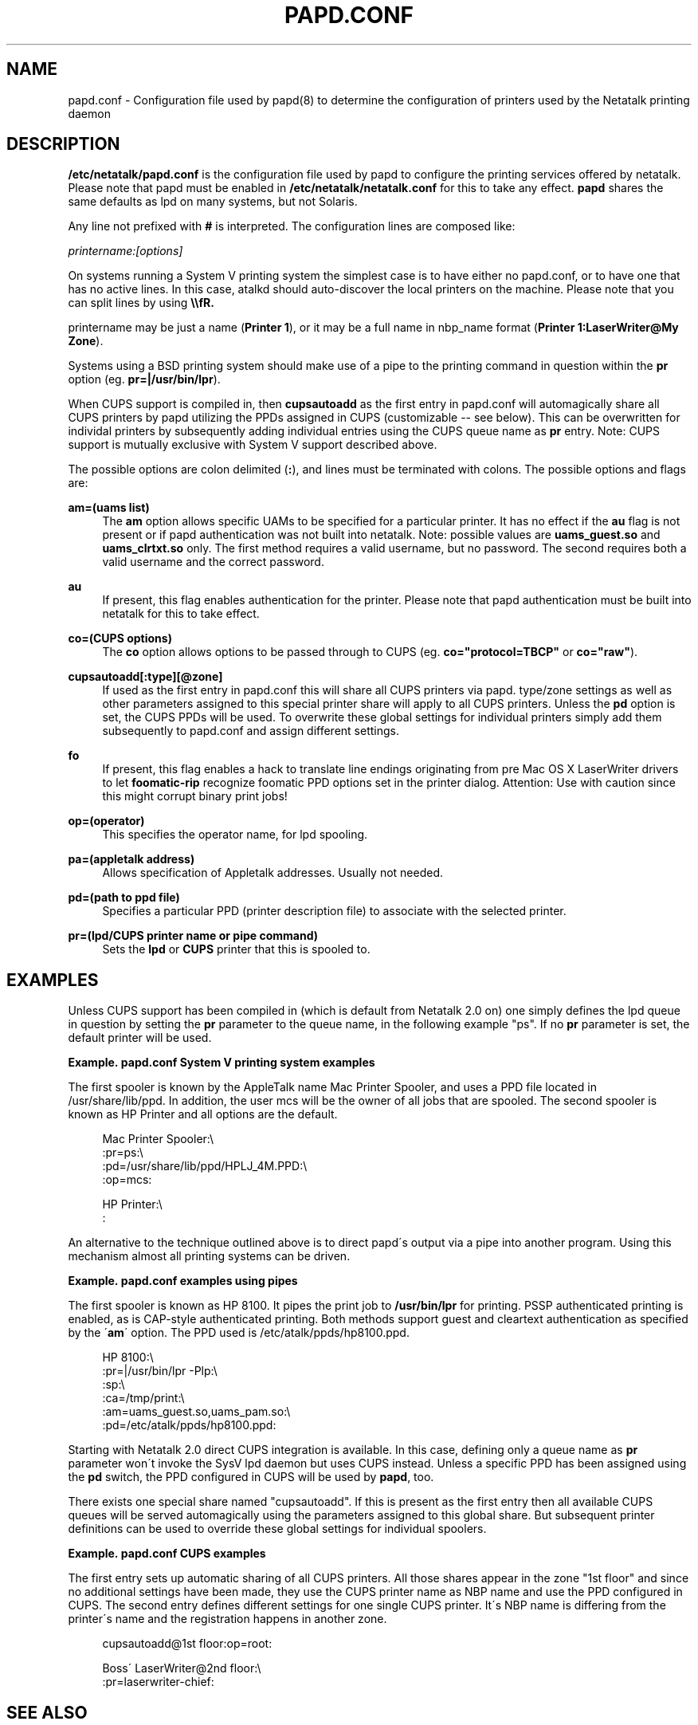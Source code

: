 '\" t
.\"     Title: papd.conf
.\"    Author: [FIXME: author] [see http://docbook.sf.net/el/author]
.\" Generator: DocBook XSL Stylesheets v1.75.2 <http://docbook.sf.net/>
.\"      Date: 06 Sep 2004
.\"    Manual: Netatalk 2.2
.\"    Source: Netatalk 2.2
.\"  Language: English
.\"
.TH "PAPD\&.CONF" "5" "06 Sep 2004" "Netatalk 2.2" "Netatalk 2.2"
.\" -----------------------------------------------------------------
.\" * set default formatting
.\" -----------------------------------------------------------------
.\" disable hyphenation
.nh
.\" disable justification (adjust text to left margin only)
.ad l
.\" -----------------------------------------------------------------
.\" * MAIN CONTENT STARTS HERE *
.\" -----------------------------------------------------------------
.SH "NAME"
papd.conf \- Configuration file used by papd(8) to determine the configuration of printers used by the Netatalk printing daemon
.SH "DESCRIPTION"
.PP
\fB/etc/netatalk/papd\&.conf\fR
is the configuration file used by papd to configure the printing services offered by netatalk\&. Please note that papd must be enabled in
\fB/etc/netatalk/netatalk\&.conf\fR
for this to take any effect\&.
\fBpapd\fR
shares the same defaults as lpd on many systems, but not Solaris\&.
.PP
Any line not prefixed with
\fB#\fR
is interpreted\&. The configuration lines are composed like:
.PP
\fIprintername:[options]\fR
.PP
On systems running a System V printing system the simplest case is to have either no papd\&.conf, or to have one that has no active lines\&. In this case, atalkd should auto\-discover the local printers on the machine\&. Please note that you can split lines by using
\fB\e\efR\&.\fR
.PP
printername may be just a name (\fBPrinter 1\fR), or it may be a full name in nbp_name format (\fBPrinter 1:LaserWriter@My Zone\fR)\&.
.PP
Systems using a BSD printing system should make use of a pipe to the printing command in question within the
\fBpr\fR
option (eg\&.
\fBpr=|/usr/bin/lpr\fR)\&.
.PP
When CUPS support is compiled in, then
\fBcupsautoadd \fR
as the first entry in papd\&.conf will automagically share all CUPS printers by papd utilizing the PPDs assigned in CUPS (customizable \-\- see below)\&. This can be overwritten for individal printers by subsequently adding individual entries using the CUPS queue name as
\fBpr \fR
entry\&. Note: CUPS support is mutually exclusive with System V support described above\&.
.PP
The possible options are colon delimited (\fB:\fR), and lines must be terminated with colons\&. The possible options and flags are:
.PP
\fBam=(uams list)\fR
.RS 4
The
\fBam\fR
option allows specific UAMs to be specified for a particular printer\&. It has no effect if the
\fBau\fR
flag is not present or if papd authentication was not built into netatalk\&. Note: possible values are
\fBuams_guest\&.so\fR
and
\fB uams_clrtxt\&.so\fR
only\&. The first method requires a valid username, but no password\&. The second requires both a valid username and the correct password\&.
.RE
.PP
\fBau\fR
.RS 4
If present, this flag enables authentication for the printer\&. Please note that papd authentication must be built into netatalk for this to take effect\&.
.RE
.PP
\fBco=(CUPS options)\fR
.RS 4
The
\fBco\fR
option allows options to be passed through to CUPS (eg\&.
\fBco="protocol=TBCP" \fR
or
\fBco="raw"\fR)\&.
.RE
.PP
\fBcupsautoadd[:type][@zone]\fR
.RS 4
If used as the first entry in papd\&.conf this will share all CUPS printers via papd\&. type/zone settings as well as other parameters assigned to this special printer share will apply to all CUPS printers\&. Unless the
\fBpd\fR
option is set, the CUPS PPDs will be used\&. To overwrite these global settings for individual printers simply add them subsequently to papd\&.conf and assign different settings\&.
.RE
.PP
\fBfo\fR
.RS 4
If present, this flag enables a hack to translate line endings originating from pre Mac OS X LaserWriter drivers to let
\fBfoomatic\-rip\fR
recognize foomatic PPD options set in the printer dialog\&. Attention: Use with caution since this might corrupt binary print jobs!
.RE
.PP
\fBop=(operator)\fR
.RS 4
This specifies the operator name, for lpd spooling\&.
.RE
.PP
\fBpa=(appletalk address)\fR
.RS 4
Allows specification of Appletalk addresses\&. Usually not needed\&.
.RE
.PP
\fBpd=(path to ppd file)\fR
.RS 4
Specifies a particular PPD (printer description file) to associate with the selected printer\&.
.RE
.PP
\fBpr=(lpd/CUPS printer name or pipe command)\fR
.RS 4
Sets the
\fBlpd\fR
or
\fBCUPS\fR
printer that this is spooled to\&.
.RE
.SH "EXAMPLES"
.PP
Unless CUPS support has been compiled in (which is default from Netatalk 2\&.0 on) one simply defines the lpd queue in question by setting the
\fBpr\fR
parameter to the queue name, in the following example "ps"\&. If no
\fBpr\fR
parameter is set, the default printer will be used\&.
.PP
\fBExample.\ \&papd.conf System V printing system examples\fR
.PP
The first spooler is known by the AppleTalk name Mac Printer Spooler, and uses a PPD file located in
/usr/share/lib/ppd\&. In addition, the user mcs will be the owner of all jobs that are spooled\&. The second spooler is known as HP Printer and all options are the default\&.
.sp
.if n \{\
.RS 4
.\}
.nf
Mac Printer Spooler:\e
   :pr=ps:\e
   :pd=/usr/share/lib/ppd/HPLJ_4M\&.PPD:\e
   :op=mcs:

HP Printer:\e
   :
.fi
.if n \{\
.RE
.\}

.PP
An alternative to the technique outlined above is to direct papd\'s output via a pipe into another program\&. Using this mechanism almost all printing systems can be driven\&.
.PP
\fBExample.\ \&papd.conf examples using pipes\fR
.PP
The first spooler is known as HP 8100\&. It pipes the print job to
\fB/usr/bin/lpr\fR
for printing\&. PSSP authenticated printing is enabled, as is CAP\-style authenticated printing\&. Both methods support guest and cleartext authentication as specified by the \'\fBam\fR\' option\&. The PPD used is
/etc/atalk/ppds/hp8100\&.ppd\&.
.sp
.if n \{\
.RS 4
.\}
.nf
HP 8100:\e
   :pr=|/usr/bin/lpr \-Plp:\e
   :sp:\e
   :ca=/tmp/print:\e
   :am=uams_guest\&.so,uams_pam\&.so:\e
   :pd=/etc/atalk/ppds/hp8100\&.ppd:
      
.fi
.if n \{\
.RE
.\}
.sp

.PP
Starting with Netatalk 2\&.0 direct CUPS integration is available\&. In this case, defining only a queue name as
\fBpr\fR
parameter won\'t invoke the SysV lpd daemon but uses CUPS instead\&. Unless a specific PPD has been assigned using the
\fBpd\fR
switch, the PPD configured in CUPS will be used by
\fBpapd\fR, too\&.
.PP
There exists one special share named "cupsautoadd"\&. If this is present as the first entry then all available CUPS queues will be served automagically using the parameters assigned to this global share\&. But subsequent printer definitions can be used to override these global settings for individual spoolers\&.
.PP
\fBExample.\ \&papd.conf CUPS examples\fR
.PP
The first entry sets up automatic sharing of all CUPS printers\&. All those shares appear in the zone "1st floor" and since no additional settings have been made, they use the CUPS printer name as NBP name and use the PPD configured in CUPS\&. The second entry defines different settings for one single CUPS printer\&. It\'s NBP name is differing from the printer\'s name and the registration happens in another zone\&.
.sp
.if n \{\
.RS 4
.\}
.nf
cupsautoadd@1st floor:op=root:

Boss\' LaserWriter@2nd floor:\e
   :pr=laserwriter\-chief:
.fi
.if n \{\
.RE
.\}

.SH "SEE ALSO"
.PP
\fBpapd\fR(8),
\fBatalkd.conf\fR(5),
\fBlpd\fR(8),
\fBlpoptions\fR(8)
